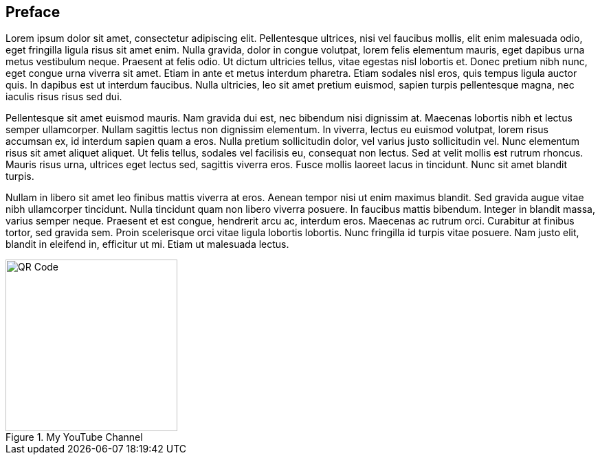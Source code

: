 [preface]
== Preface

Lorem ipsum dolor sit amet, consectetur adipiscing elit. Pellentesque ultrices, nisi vel faucibus mollis, elit enim malesuada odio, eget fringilla ligula risus sit amet enim. Nulla gravida, dolor in congue volutpat, lorem felis elementum mauris, eget dapibus urna metus vestibulum neque. Praesent at felis odio. Ut dictum ultricies tellus, vitae egestas nisl lobortis et. Donec pretium nibh nunc, eget congue urna viverra sit amet. Etiam in ante et metus interdum pharetra. Etiam sodales nisl eros, quis tempus ligula auctor quis. In dapibus est ut interdum faucibus. Nulla ultricies, leo sit amet pretium euismod, sapien turpis pellentesque magna, nec iaculis risus risus sed dui.

Pellentesque sit amet euismod mauris. Nam gravida dui est, nec bibendum nisi dignissim at. Maecenas lobortis nibh et lectus semper ullamcorper. Nullam sagittis lectus non dignissim elementum. In viverra, lectus eu euismod volutpat, lorem risus accumsan ex, id interdum sapien quam a eros. Nulla pretium sollicitudin dolor, vel varius justo sollicitudin vel. Nunc elementum risus sit amet aliquet aliquet. Ut felis tellus, sodales vel facilisis eu, consequat non lectus. Sed at velit mollis est rutrum rhoncus. Mauris risus urna, ultrices eget lectus sed, sagittis viverra eros. Fusce mollis laoreet lacus in tincidunt. Nunc sit amet blandit turpis.

Nullam in libero sit amet leo finibus mattis viverra at eros. Aenean tempor nisi ut enim maximus blandit. Sed gravida augue vitae nibh ullamcorper tincidunt. Nulla tincidunt quam non libero viverra posuere. In faucibus mattis bibendum. Integer in blandit massa, varius semper neque. Praesent et est congue, hendrerit arcu ac, interdum eros. Maecenas ac rutrum orci. Curabitur at finibus tortor, sed gravida sem. Proin scelerisque orci vitae ligula lobortis lobortis. Nunc fringilla id turpis vitae posuere. Nam justo elit, blandit in eleifend in, efficitur ut mi. Etiam ut malesuada lectus.

.My YouTube Channel
image::img/qr.png[QR Code, 250,float="center",align="center"]